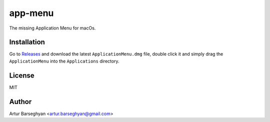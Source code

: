 ========
app-menu
========
.. Internal references

.. _Releases: https://github.com/barseghyanartur/app-menu/releases/

The missing Application Menu for macOs.

.. image:: Docs/app_menu_screenshot.jpg
  :width: 400
  :alt: AppMenu screenshot

Installation
============
Go to `Releases`_ and download the latest ``ApplicationMenu.dmg`` file, 
double click it and simply drag the ``ApplicationMenu`` into the 
``Applications`` directory.

License
=======
MIT

Author
======
Artur Barseghyan <artur.barseghyan@gmail.com>
